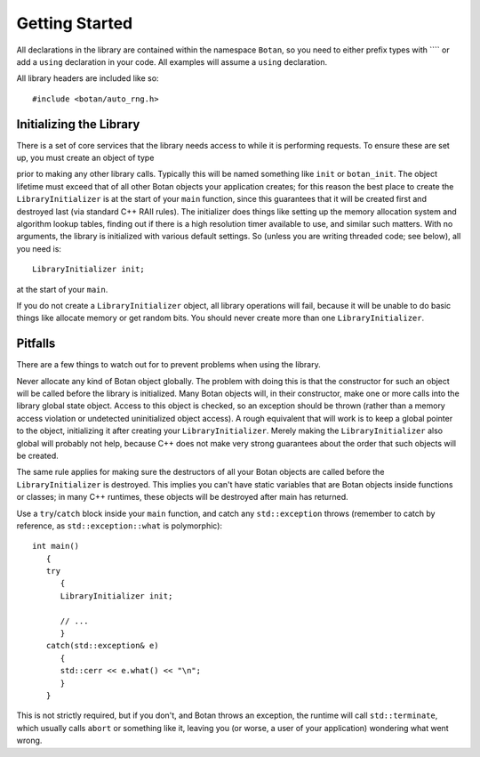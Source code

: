 
Getting Started
========================================

All declarations in the library are contained within the namespace
``Botan``, so you need to either prefix types with ```` or add
a ``using`` declaration in your code. All examples will assume a
``using`` declaration.

All library headers are included like so::

  #include <botan/auto_rng.h>

Initializing the Library
----------------------------------------

There is a set of core services that the library needs access to while
it is performing requests. To ensure these are set up, you must create
an object of type

.. cpp:class:: LibraryInitializer

prior to making any other library calls. Typically this will be named
something like ``init`` or ``botan_init``. The object lifetime must
exceed that of all other Botan objects your application creates; for
this reason the best place to create the ``LibraryInitializer`` is at
the start of your ``main`` function, since this guarantees that it
will be created first and destroyed last (via standard C++ RAII
rules). The initializer does things like setting up the memory
allocation system and algorithm lookup tables, finding out if there is
a high resolution timer available to use, and similar such
matters. With no arguments, the library is initialized with various
default settings. So (unless you are writing threaded code; see
below), all you need is::

   LibraryInitializer init;

at the start of your ``main``.

If you do not create a ``LibraryInitializer`` object, all library
operations will fail, because it will be unable to do basic things
like allocate memory or get random bits. You should never create more
than one ``LibraryInitializer``.

Pitfalls
----------------------------------------

There are a few things to watch out for to prevent problems when using
the library.

Never allocate any kind of Botan object globally. The problem with
doing this is that the constructor for such an object will be called
before the library is initialized. Many Botan objects will, in their
constructor, make one or more calls into the library global state
object. Access to this object is checked, so an exception should be
thrown (rather than a memory access violation or undetected
uninitialized object access). A rough equivalent that will work is to
keep a global pointer to the object, initializing it after creating
your ``LibraryInitializer``. Merely making the
``LibraryInitializer`` also global will probably not help, because
C++ does not make very strong guarantees about the order that such
objects will be created.

The same rule applies for making sure the destructors of all your
Botan objects are called before the ``LibraryInitializer`` is
destroyed. This implies you can't have static variables that are Botan
objects inside functions or classes; in many C++ runtimes, these
objects will be destroyed after main has returned.

Use a ``try``/``catch`` block inside your ``main`` function, and catch
any ``std::exception`` throws (remember to catch by reference, as
``std::exception::what`` is polymorphic)::

  int main()
     {
     try
        {
        LibraryInitializer init;

        // ...
        }
     catch(std::exception& e)
        {
        std::cerr << e.what() << "\n";
        }
     }

This is not strictly required, but if you don't, and Botan throws an
exception, the runtime will call ``std::terminate``, which usually
calls ``abort`` or something like it, leaving you (or worse, a user of
your application) wondering what went wrong.
